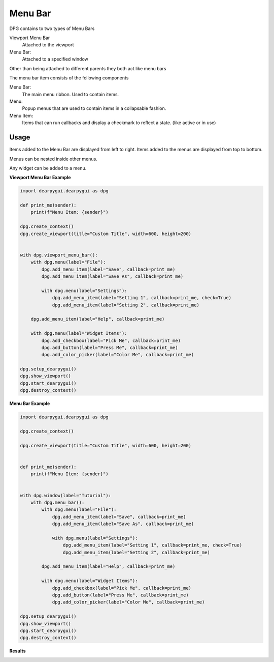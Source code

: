 Menu Bar
========

DPG contains to two types of Menu Bars

Viewport Menu Bar 
    Attached to the viewport

Menu Bar:
    Attached to a specified window

Other than being attached to different parents they both act like menu bars

The menu bar item consists of the following components

Menu Bar:
    The main menu ribbon. Used to contain items.
Menu:
    Popup menus that are used to contain items in a collapsable fashion.
Menu Item:
    Items that can run callbacks and display a checkmark to reflect a state. (like active or in use)

Usage
-----

Items added to the Menu Bar are displayed from left to right. 
Items added to the menus are displayed from top to bottom.

Menus can be nested inside other menus.

Any widget can be added to a menu.

**Viewport Menu Bar Example**

.. code-block:: python

    import dearpygui.dearpygui as dpg

    def print_me(sender):
        print(f"Menu Item: {sender}")

    dpg.create_context()
    dpg.create_viewport(title="Custom Title", width=600, height=200)


    with dpg.viewport_menu_bar():
        with dpg.menu(label="File"):
            dpg.add_menu_item(label="Save", callback=print_me)
            dpg.add_menu_item(label="Save As", callback=print_me)

            with dpg.menu(label="Settings"):
                dpg.add_menu_item(label="Setting 1", callback=print_me, check=True)
                dpg.add_menu_item(label="Setting 2", callback=print_me)

        dpg.add_menu_item(label="Help", callback=print_me)

        with dpg.menu(label="Widget Items"):
            dpg.add_checkbox(label="Pick Me", callback=print_me)
            dpg.add_button(label="Press Me", callback=print_me)
            dpg.add_color_picker(label="Color Me", callback=print_me)

    dpg.setup_dearpygui()
    dpg.show_viewport()
    dpg.start_dearpygui()
    dpg.destroy_context()

**Menu Bar Example**

.. code-block:: python

    import dearpygui.dearpygui as dpg

    dpg.create_context()

    dpg.create_viewport(title="Custom Title", width=600, height=200)


    def print_me(sender):
        print(f"Menu Item: {sender}")


    with dpg.window(label="Tutorial"):
        with dpg.menu_bar():
            with dpg.menu(label="File"):
                dpg.add_menu_item(label="Save", callback=print_me)
                dpg.add_menu_item(label="Save As", callback=print_me)

                with dpg.menu(label="Settings"):
                    dpg.add_menu_item(label="Setting 1", callback=print_me, check=True)
                    dpg.add_menu_item(label="Setting 2", callback=print_me)

            dpg.add_menu_item(label="Help", callback=print_me)

            with dpg.menu(label="Widget Items"):
                dpg.add_checkbox(label="Pick Me", callback=print_me)
                dpg.add_button(label="Press Me", callback=print_me)
                dpg.add_color_picker(label="Color Me", callback=print_me)

    dpg.setup_dearpygui()
    dpg.show_viewport()
    dpg.start_dearpygui()
    dpg.destroy_context()

**Results**

.. image:: https://raw.githubusercontent.com/hoffstadt/DearPyGui/assets/wiki_images/menus.PNG